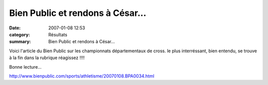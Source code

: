 Bien Public et rendons à César...
=================================

:date: 2007-01-08 12:53
:category: Résultats
:summary: Bien Public et rendons à César...

Voici l'article du Bien Public sur les championnats départementaux de cross. le plus interréssant, bien entendu, se trouve à la fin dans la rubrique réagissez !!!!


Bonne lecture...


`http://www.bienpublic.com/sports/athletisme/20070108.BPA0034.html <http://www.bienpublic.com/sports/athletisme/20070108.BPA0034.html>`_
